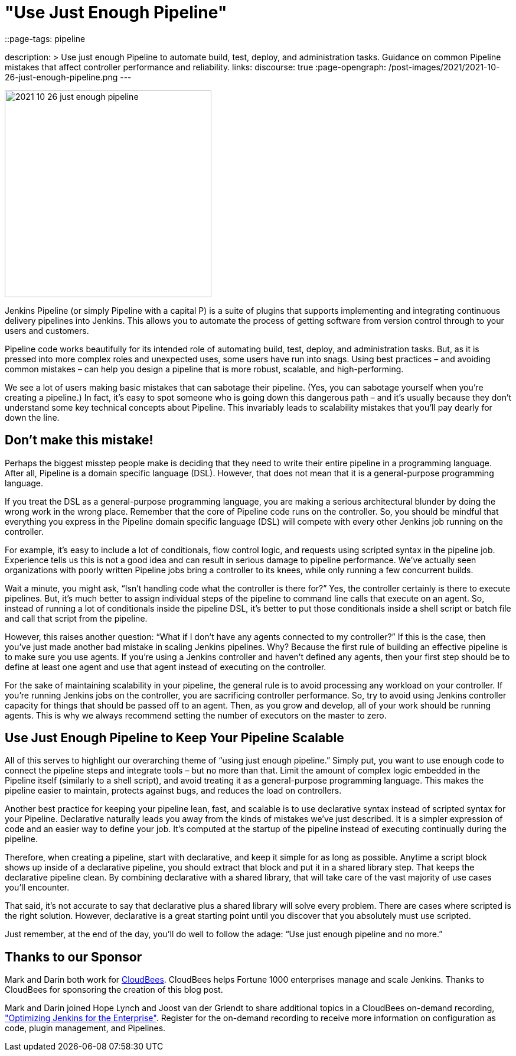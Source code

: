 = "Use Just Enough Pipeline"
::page-tags: pipeline

:page-author: markewaite, darinpope
description: >
  Use just enough Pipeline to automate build, test, deploy, and administration tasks.
  Guidance on common Pipeline mistakes that affect controller performance and reliability.
links:
  discourse: true
:page-opengraph: /post-images/2021/2021-10-26-just-enough-pipeline.png
---

image:/post-images/2021/2021-10-26-just-enough-pipeline.png[role="center", height=350, float="right", align="center"]

Jenkins Pipeline (or simply Pipeline with a capital P) is a suite of plugins that supports implementing and integrating continuous delivery pipelines into Jenkins.
This allows you to automate the process of getting software from version control through to your users and customers.

Pipeline code works beautifully for its intended role of automating build, test, deploy, and administration tasks.
But, as it is pressed into more complex roles and unexpected uses, some users have run into snags.
Using best practices – and avoiding common mistakes – can help you design a pipeline that is more robust, scalable, and high-performing.

We see a lot of users making basic mistakes that can sabotage their pipeline.
(Yes, you can sabotage yourself when you’re creating a pipeline.)
In fact, it’s easy to spot someone who is going down this dangerous path – and it’s usually because they don't understand some key technical concepts about Pipeline.
This invariably leads to scalability mistakes that you’ll pay dearly for down the line.

== Don’t make this mistake!

Perhaps the biggest misstep people make is deciding that they need to write their entire pipeline in a programming language.
After all, Pipeline is a domain specific language (DSL).
However, that does not mean that it is a general-purpose programming language.

If you treat the DSL as a general-purpose programming language, you are making a serious architectural blunder by doing the wrong work in the wrong place.
Remember that the core of Pipeline code runs on the controller.
So, you should be mindful that everything you express in the Pipeline domain specific language (DSL) will compete with every other Jenkins job running on the controller.

For example, it’s easy to include a lot of conditionals, flow control logic, and requests using scripted syntax in the pipeline job.
Experience tells us this is not a good idea and can result in serious damage to pipeline performance.
We’ve actually seen organizations with poorly written Pipeline jobs bring a controller to its knees, while only running a few concurrent builds.

Wait a minute, you might ask, “Isn't handling code what the controller is there for?”
Yes, the controller certainly is there to execute pipelines.
But, it's much better to assign individual steps of the pipeline to command line calls that execute on an agent.
So, instead of running a lot of conditionals inside the pipeline DSL, it’s better to put those conditionals inside a shell script or batch file and call that script from the pipeline.

However, this raises another question: “What if I don't have any agents connected to my controller?”
If this is the case, then you've just made another bad mistake in scaling Jenkins pipelines.
Why? Because the first rule of building an effective pipeline is to make sure you use agents.
If you're using a Jenkins controller and haven’t defined any agents, then your first step should be to define at least one agent and use that agent instead of executing on the controller.

For the sake of maintaining scalability in your pipeline, the general rule is to avoid processing any workload on your controller.
If you're running Jenkins jobs on the controller, you are sacrificing controller performance.
So, try to avoid using Jenkins controller capacity for things that should be passed off to an agent.
Then, as you grow and develop, all of your work should be running agents.
This is why we always recommend setting the number of executors on the master to zero.

== Use Just Enough Pipeline to Keep Your Pipeline Scalable

All of this serves to highlight our overarching theme of “using just enough pipeline.”
Simply put, you want to use enough code to connect the pipeline steps and integrate tools – but no more than that.
Limit the amount of complex logic embedded in the Pipeline itself (similarly to a shell script), and avoid treating it as a general-purpose programming language.
This makes the pipeline easier to maintain, protects against bugs, and reduces the load on controllers.

Another best practice for keeping your pipeline lean, fast, and scalable is to use declarative syntax instead of scripted syntax for your Pipeline.
Declarative naturally leads you away from the kinds of mistakes we’ve just described.
It is a simpler expression of code and an easier way to define your job.
It's computed at the startup of the pipeline instead of executing continually during the pipeline.

Therefore, when creating a pipeline, start with declarative, and keep it simple for as long as possible.
Anytime a script block shows up inside of a declarative pipeline, you should extract that block and put it in a shared library step.
That keeps the declarative pipeline clean.
By combining declarative with a shared library, that will take care of the vast majority of use cases you’ll encounter.

That said, it’s not accurate to say that declarative plus a shared library will solve every problem.
There are cases where scripted is the right solution.
However, declarative is a great starting point until you discover that you absolutely must use scripted.

Just remember, at the end of the day, you’ll do well to follow the adage: “Use just enough pipeline and no more.”

== Thanks to our Sponsor

Mark and Darin both work for link:https://www.cloudbees.com[CloudBees].
CloudBees helps Fortune 1000 enterprises manage and scale Jenkins.
Thanks to CloudBees for sponsoring the creation of this blog post.

Mark and Darin joined Hope Lynch and Joost van der Griendt to share additional topics in a CloudBees on-demand recording, link:https://www.cloudbees.com/events/software-delivery-professional-series/optimizing-jenkins-enterprise["Optimizing Jenkins for the Enterprise"].
Register for the on-demand recording to receive more information on configuration as code, plugin management, and Pipelines.
